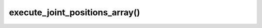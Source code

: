 ==================================
execute_joint_positions_array()
==================================

.. raw:: html

    <hr/>
